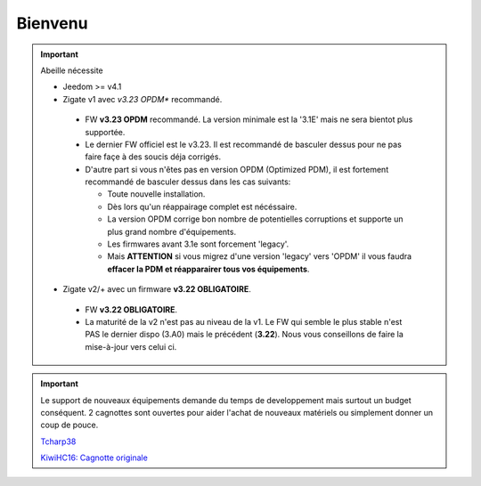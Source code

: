 Bienvenu
========

.. important::

   Abeille nécessite

   - Jeedom >= v4.1
   - Zigate v1 avec *v3.23 OPDM** recommandé.

    - FW **v3.23 OPDM** recommandé. La version minimale est la '3.1E' mais ne sera bientot plus supportée.
    - Le dernier FW officiel est le v3.23. Il est recommandé de basculer dessus pour ne pas faire façe à des soucis déja corrigés.
    - D'autre part si vous n'êtes pas en version OPDM (Optimized PDM), il est fortement recommandé de basculer dessus dans les cas suivants:

      - Toute nouvelle installation.
      - Dès lors qu'un réappairage complet est nécéssaire.
      - La version OPDM corrige bon nombre de potentielles corruptions et supporte un plus grand nombre d'équipements.
      - Les firmwares avant 3.1e sont forcement 'legacy'.
      - Mais **ATTENTION** si vous migrez d'une version 'legacy' vers 'OPDM' il vous faudra **effacer la PDM et réapparairer tous vos équipements**.

   - Zigate v2/+ avec un firmware **v3.22 OBLIGATOIRE**.

    - FW **v3.22 OBLIGATOIRE**.
    - La maturité de la v2 n'est pas au niveau de la v1. Le FW qui semble le plus stable n'est PAS le dernier dispo (3.A0) mais le précédent (**3.22**). Nous vous conseillons de faire la mise-à-jour vers celui ci.

.. important::

   Le support de nouveaux équipements demande du temps de developpement mais surtout un budget conséquent. 2 cagnottes sont ouvertes pour aider l'achat de nouveaux matériels ou simplement donner un coup de pouce.

   .. image:: images/Cagnote.png

   `Tcharp38 <https://paypal.me/Tcharp38>`_

   `KiwiHC16: Cagnotte originale <https://paypal.me/KiwiHC16>`_

